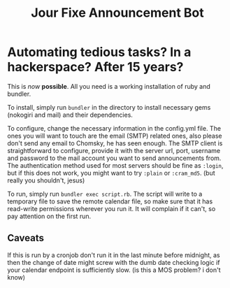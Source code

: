 #+TITLE: Jour Fixe Announcement Bot

* Automating tedious tasks? In a hackerspace? After 15 years?

This is /now/ *possible*. All you need is a working installation of ruby and bundler.

To install, simply run ~bundler~ in the directory to install necessary gems (nokogiri and mail) and their dependencies.

To configure, change the necessary information in the config.yml file. The ones you will want to touch are the email (SMTP) related ones, also please don't send any email to Chomsky, he has seen enough. The SMTP client is straightforward to configure, provide it with the server url, port, username and password to the mail account you want to send announcements from. The authentication method used for most servers should be fine as ~:login~, but if this does not work, you might want to try ~:plain~ or ~:cram_md5~. (but really you shouldn't, jesus)

To run, simply run ~bundler exec script.rb~. The script will write to a temporary file to save the remote calendar file, so make sure that it has read-write permissions wherever you run it. It will complain if it can't, so pay attention on the first run.

** Caveats

If this is run by a cronjob don't run it in the last minute before midnight, as then the change of date might screw with the dumb date checking logic if your calendar endpoint is sufficiently slow. (is this a MOS problem? i don't know)
